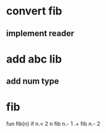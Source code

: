 * convert fib
** implement reader
* add abc lib
** add num type
* fib

fun fib(n) if n.< 2 n fib n.- 1 .+ fib n.- 2
